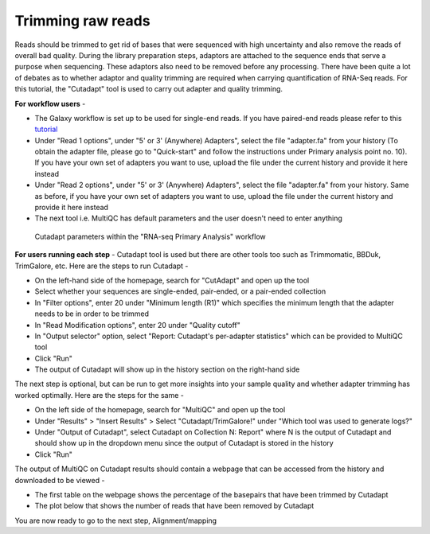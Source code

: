 **Trimming raw reads**
======================

Reads should be trimmed to get rid of bases that were sequenced with high uncertainty and also remove the reads of overall bad quality. During the library preparation steps, adaptors are attached to the sequence ends that serve a purpose when sequencing. These adaptors also need to be removed before any processing. There have been quite a lot of debates as to whether adaptor and quality trimming are required when carrying quantification of RNA-Seq reads. For this tutorial, the "Cutadapt" tool is used to carry out adapter and quality trimming.

**For workflow users** - 

* The Galaxy workflow is set up to be used for single-end reads. If you have paired-end reads please refer to this `tutorial <https://galaxy-tutorial.readthedocs.io/en/latest/>`_ 

* Under "Read 1 options", under "5' or 3' (Anywhere) Adapters", select the file "adapter.fa" from your history (To obtain the adapter file, please go to "Quick-start" and follow the instructions under Primary analysis point no. 10). If you have your own set of adapters you want to use, upload the file under the current history and provide it here instead

* Under "Read 2 options", under "5' or 3' (Anywhere) Adapters", select the file "adapter.fa" from your history. Same as before, if you have your own set of adapters you want to use, upload the file under the current history and provide it here instead

* The next tool i.e. MultiQC has default parameters and the user doesn't need to enter anything

.. figure:: /images/cutadapt.png
   :width: 800
   :height: 400
   :alt: Cutadapt input
   
   Cutadapt parameters within the "RNA-seq Primary Analysis" workflow
   
   
**For users running each step** - 
Cutadapt tool is used but there are other tools too such as Trimmomatic, BBDuk, TrimGalore, etc. Here are the steps to run Cutadapt -

* On the left-hand side of the homepage, search for "CutAdapt" and open up the tool

* Select whether your sequences are single-ended, pair-ended, or a pair-ended collection 

* In "Filter options", enter 20 under "Minimum length (R1)" which specifies the minimum length that the adapter needs to be in order to be trimmed

* In "Read Modification options", enter 20 under "Quality cutoff"  

* In "Output selector" option, select "Report: Cutadapt's per-adapter statistics" which can be provided to MultiQC tool

* Click "Run"

* The output of Cutadapt will show up in the history section on the right-hand side

The next step is optional, but can be run to get more insights into your sample quality and whether adapter trimming has worked optimally. Here are the steps for the same -

* On the left side of the homepage, search for "MultiQC" and open up the tool

* Under "Results" > "Insert Results" > Select "Cutadapt/TrimGalore!" under "Which tool was used to generate logs?"

* Under "Output of Cutadapt", select Cutadapt on Collection N: Report" where N is the output of Cutadapt and should show up in the dropdown menu since the output of Cutadapt is stored in the history

* Click "Run"

The output of MultiQC on Cutadapt results should contain a webpage that can be accessed from the history and downloaded to be viewed -

* The first table on the webpage shows the percentage of the basepairs that have been trimmed by Cutadapt

* The plot below that shows the number of reads that have been removed by Cutadapt


You are now ready to go to the next step, Alignment/mapping
